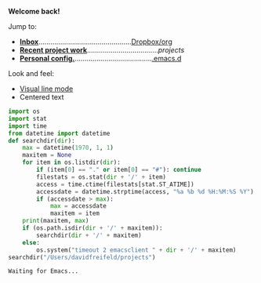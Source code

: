 
       

               [[file:data/logo.svg]]

*Welcome back!*

Jump to:
- *[[file:~/Dropbox/org/inbox.org][Inbox]]*...............................................[[file:~/Dropbox/org/][Dropbox/org]]
- *[[run:project][Recent project work]]*....................................[[*file:~/projects*][projects]]
- *[[file:~/.emacs.d/init.el][Personal config.]]*.......................................[[file:~/.emacs.d][.emacs.d]]

Look and feel:
- [[elisp:(setq global-visual-line-mode 1)][Visual line mode]]
- Centered text





































:PROPERTIES:
:header-args:    :python /usr/local/bin/python3
:END:

#+NAME: project
#+BEGIN_SRC python :results output
  import os
  import stat
  import time
  from datetime import datetime
  def searchdir(dir):
      max = datetime(1970, 1, 1)
      maxitem = None
      for item in os.listdir(dir):
          if (item[0] == "." or item[0] == "#"): continue
          filestats = os.stat(dir + '/' + item)
          access = time.ctime(filestats[stat.ST_ATIME])
          accessdate = datetime.strptime(access, "%a %b %d %H:%M:%S %Y")
          if (accessdate > max):
              max = accessdate
              maxitem = item
      print(maxitem, max)
      if (os.path.isdir(dir + '/' + maxitem)):
          searchdir(dir + '/' + maxitem)
      else:
          os.system("timeout 2 emacsclient " + dir + '/' + maxitem)
  searchdir("/Users/davidfreifeld/projects")

#+END_SRC

#+RESULTS: project
: Waiting for Emacs...
